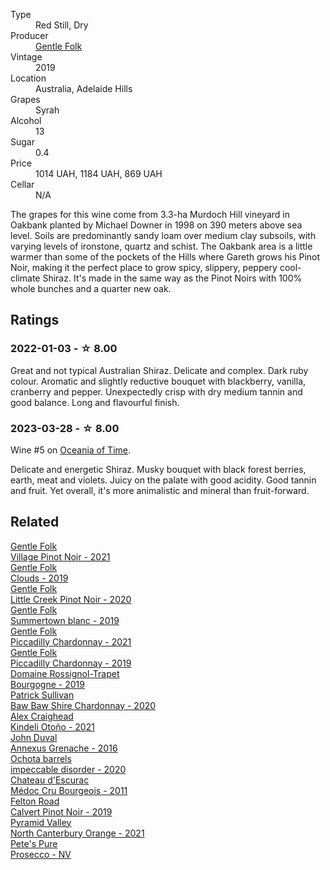 #+attr_html: :class wine-main-image
[[file:/images/61/e954ff-3637-41a3-a893-8ab869c352ca/2021-12-17-15-38-12-6692CAE4-0D9C-455D-8053-5ED830A49256-1-105-c@512.webp]]

- Type :: Red Still, Dry
- Producer :: [[barberry:/producers/166e9d27-3a90-4f30-a042-a39ebe67b04e][Gentle Folk]]
- Vintage :: 2019
- Location :: Australia, Adelaide Hills
- Grapes :: Syrah
- Alcohol :: 13
- Sugar :: 0.4
- Price :: 1014 UAH, 1184 UAH, 869 UAH
- Cellar :: N/A

The grapes for this wine come from 3.3-ha Murdoch Hill vineyard in Oakbank planted by Michael Downer in 1998 on 390 meters above sea level. Soils are predominantly sandy loam over medium clay subsoils, with varying levels of ironstone, quartz and schist. The Oakbank area is a little warmer than some of the pockets of the Hills where Gareth grows his Pinot Noir, making it the perfect place to grow spicy, slippery, peppery cool-climate Shiraz. It's made in the same way as the Pinot Noirs with 100% whole bunches and a quarter new oak.

** Ratings

*** 2022-01-03 - ☆ 8.00

Great and not typical Australian Shiraz. Delicate and complex. Dark ruby colour. Aromatic and slightly reductive bouquet with blackberry, vanilla, cranberry and pepper. Unexpectedly crisp with dry medium tannin and good balance. Long and flavourful finish.

*** 2023-03-28 - ☆ 8.00

Wine #5 on [[barberry:/posts/2023-03-28-oceania-of-time][Oceania of Time]].

Delicate and energetic Shiraz. Musky bouquet with black forest berries, earth, meat and violets. Juicy on the palate with good acidity. Good tannin and fruit. Yet overall, it's more animalistic and mineral than fruit-forward.

** Related

#+begin_export html
<div class="flex-container">
  <a class="flex-item flex-item-left" href="/wines/735584d3-d0f5-4938-89b3-743529ed2e2c.html">
    <img class="flex-bottle" src="/images/73/5584d3-d0f5-4938-89b3-743529ed2e2c/2022-10-29-13-32-18-5D7D3099-395D-40D5-8504-E954096F76D3-1-105-c@512.webp"></img>
    <section class="h">Gentle Folk</section>
    <section class="h text-bolder">Village Pinot Noir - 2021</section>
  </a>

  <a class="flex-item flex-item-right" href="/wines/7ea33477-856c-45c1-ad2e-85b3159aaca3.html">
    <img class="flex-bottle" src="/images/7e/a33477-856c-45c1-ad2e-85b3159aaca3/2022-11-12-12-46-17-32BB1714-6B15-4928-910C-EEDAE34BDFE6-1-105-c@512.webp"></img>
    <section class="h">Gentle Folk</section>
    <section class="h text-bolder">Clouds - 2019</section>
  </a>

  <a class="flex-item flex-item-left" href="/wines/7f17a3bf-4912-4d39-bb71-6f2b0d9a6fe1.html">
    <img class="flex-bottle" src="/images/7f/17a3bf-4912-4d39-bb71-6f2b0d9a6fe1/2022-09-23-21-14-21-IMG-2413@512.webp"></img>
    <section class="h">Gentle Folk</section>
    <section class="h text-bolder">Little Creek Pinot Noir - 2020</section>
  </a>

  <a class="flex-item flex-item-right" href="/wines/930fb85c-691f-4692-8372-30e03660a72a.html">
    <img class="flex-bottle" src="/images/93/0fb85c-691f-4692-8372-30e03660a72a/2022-07-23-10-38-58-F50C6502-28EC-4E90-8743-E79924F3FC6A-1-105-c@512.webp"></img>
    <section class="h">Gentle Folk</section>
    <section class="h text-bolder">Summertown blanc - 2019</section>
  </a>

  <a class="flex-item flex-item-left" href="/wines/ca344bfa-6acb-4a5a-ac48-74183010ef1f.html">
    <img class="flex-bottle" src="/images/ca/344bfa-6acb-4a5a-ac48-74183010ef1f/2023-01-20-14-41-46-IMG-4493@512.webp"></img>
    <section class="h">Gentle Folk</section>
    <section class="h text-bolder">Piccadilly Chardonnay - 2021</section>
  </a>

  <a class="flex-item flex-item-right" href="/wines/e9124b43-5978-4720-8e8c-c16b5c4bf330.html">
    <img class="flex-bottle" src="/images/e9/124b43-5978-4720-8e8c-c16b5c4bf330/2021-12-17-15-40-27-C8AB28FE-EFBE-4E68-A5B0-22C11B3E0E9B-1-102-o@512.webp"></img>
    <section class="h">Gentle Folk</section>
    <section class="h text-bolder">Piccadilly Chardonnay - 2019</section>
  </a>

  <a class="flex-item flex-item-left" href="/wines/1f40f56d-8790-4123-84ff-1478363ed829.html">
    <img class="flex-bottle" src="/images/1f/40f56d-8790-4123-84ff-1478363ed829/2021-12-27-17-25-40-BAB30B5F-F441-4FF1-BB80-05210B39D4D1-1-102-o@512.webp"></img>
    <section class="h">Domaine Rossignol-Trapet</section>
    <section class="h text-bolder">Bourgogne - 2019</section>
  </a>

  <a class="flex-item flex-item-right" href="/wines/5147ca62-b8fa-4cde-a0a4-ec1c1ba8372f.html">
    <img class="flex-bottle" src="/images/51/47ca62-b8fa-4cde-a0a4-ec1c1ba8372f/2023-02-04-11-59-29-F9BE13F4-267C-4E7B-B3B4-0764876669A5-1-105-c@512.webp"></img>
    <section class="h">Patrick Sullivan</section>
    <section class="h text-bolder">Baw Baw Shire Chardonnay - 2020</section>
  </a>

  <a class="flex-item flex-item-left" href="/wines/6f9b8b0c-ade3-46f4-bfcc-c5ad41d5c3ff.html">
    <img class="flex-bottle" src="/images/6f/9b8b0c-ade3-46f4-bfcc-c5ad41d5c3ff/2023-01-16-16-32-04-IMG-4351@512.webp"></img>
    <section class="h">Alex Craighead</section>
    <section class="h text-bolder">Kindeli Otoño - 2021</section>
  </a>

  <a class="flex-item flex-item-right" href="/wines/7098850c-7c95-4b5d-9639-2ebd2d46b462.html">
    <img class="flex-bottle" src="/images/70/98850c-7c95-4b5d-9639-2ebd2d46b462/2023-02-21-06-55-20-IMG-5147@512.webp"></img>
    <section class="h">John Duval</section>
    <section class="h text-bolder">Annexus Grenache - 2016</section>
  </a>

  <a class="flex-item flex-item-left" href="/wines/83062163-08fd-4ac2-a0df-83a906418a6e.html">
    <img class="flex-bottle" src="/images/83/062163-08fd-4ac2-a0df-83a906418a6e/2023-01-16-16-16-07-IMG-4332@512.webp"></img>
    <section class="h">Ochota barrels</section>
    <section class="h text-bolder">impeccable disorder - 2020</section>
  </a>

  <a class="flex-item flex-item-right" href="/wines/936a61b9-776f-48fd-9b90-c5cc6be91cc9.html">
    <img class="flex-bottle" src="/images/93/6a61b9-776f-48fd-9b90-c5cc6be91cc9/2021-12-17-18-38-52-E4075636-BDB3-4D46-A228-E8DBB7D92640-1-105-c@512.webp"></img>
    <section class="h">Chateau d'Escurac</section>
    <section class="h text-bolder">Médoc Cru Bourgeois - 2011</section>
  </a>

  <a class="flex-item flex-item-left" href="/wines/a086f12a-efb1-481f-8ab5-ab1d2250945b.html">
    <img class="flex-bottle" src="/images/a0/86f12a-efb1-481f-8ab5-ab1d2250945b/2023-01-24-06-58-32-IMG-4538@512.webp"></img>
    <section class="h">Felton Road</section>
    <section class="h text-bolder">Calvert Pinot Noir - 2019</section>
  </a>

  <a class="flex-item flex-item-right" href="/wines/a0a0823b-f9d3-465d-991c-c7e1acc5882e.html">
    <img class="flex-bottle" src="/images/a0/a0823b-f9d3-465d-991c-c7e1acc5882e/2023-03-14-14-08-07-B54C18E9-1258-44D4-BB68-6F02CE404148-1-105-c@512.webp"></img>
    <section class="h">Pyramid Valley</section>
    <section class="h text-bolder">North Canterbury Orange - 2021</section>
  </a>

  <a class="flex-item flex-item-left" href="/wines/c955b7cb-7f5b-401f-9da2-4364f8f70450.html">
    <img class="flex-bottle" src="/images/c9/55b7cb-7f5b-401f-9da2-4364f8f70450/2023-03-09-11-37-59-IMG-5398@512.webp"></img>
    <section class="h">Pete's Pure</section>
    <section class="h text-bolder">Prosecco - NV</section>
  </a>

</div>
#+end_export

